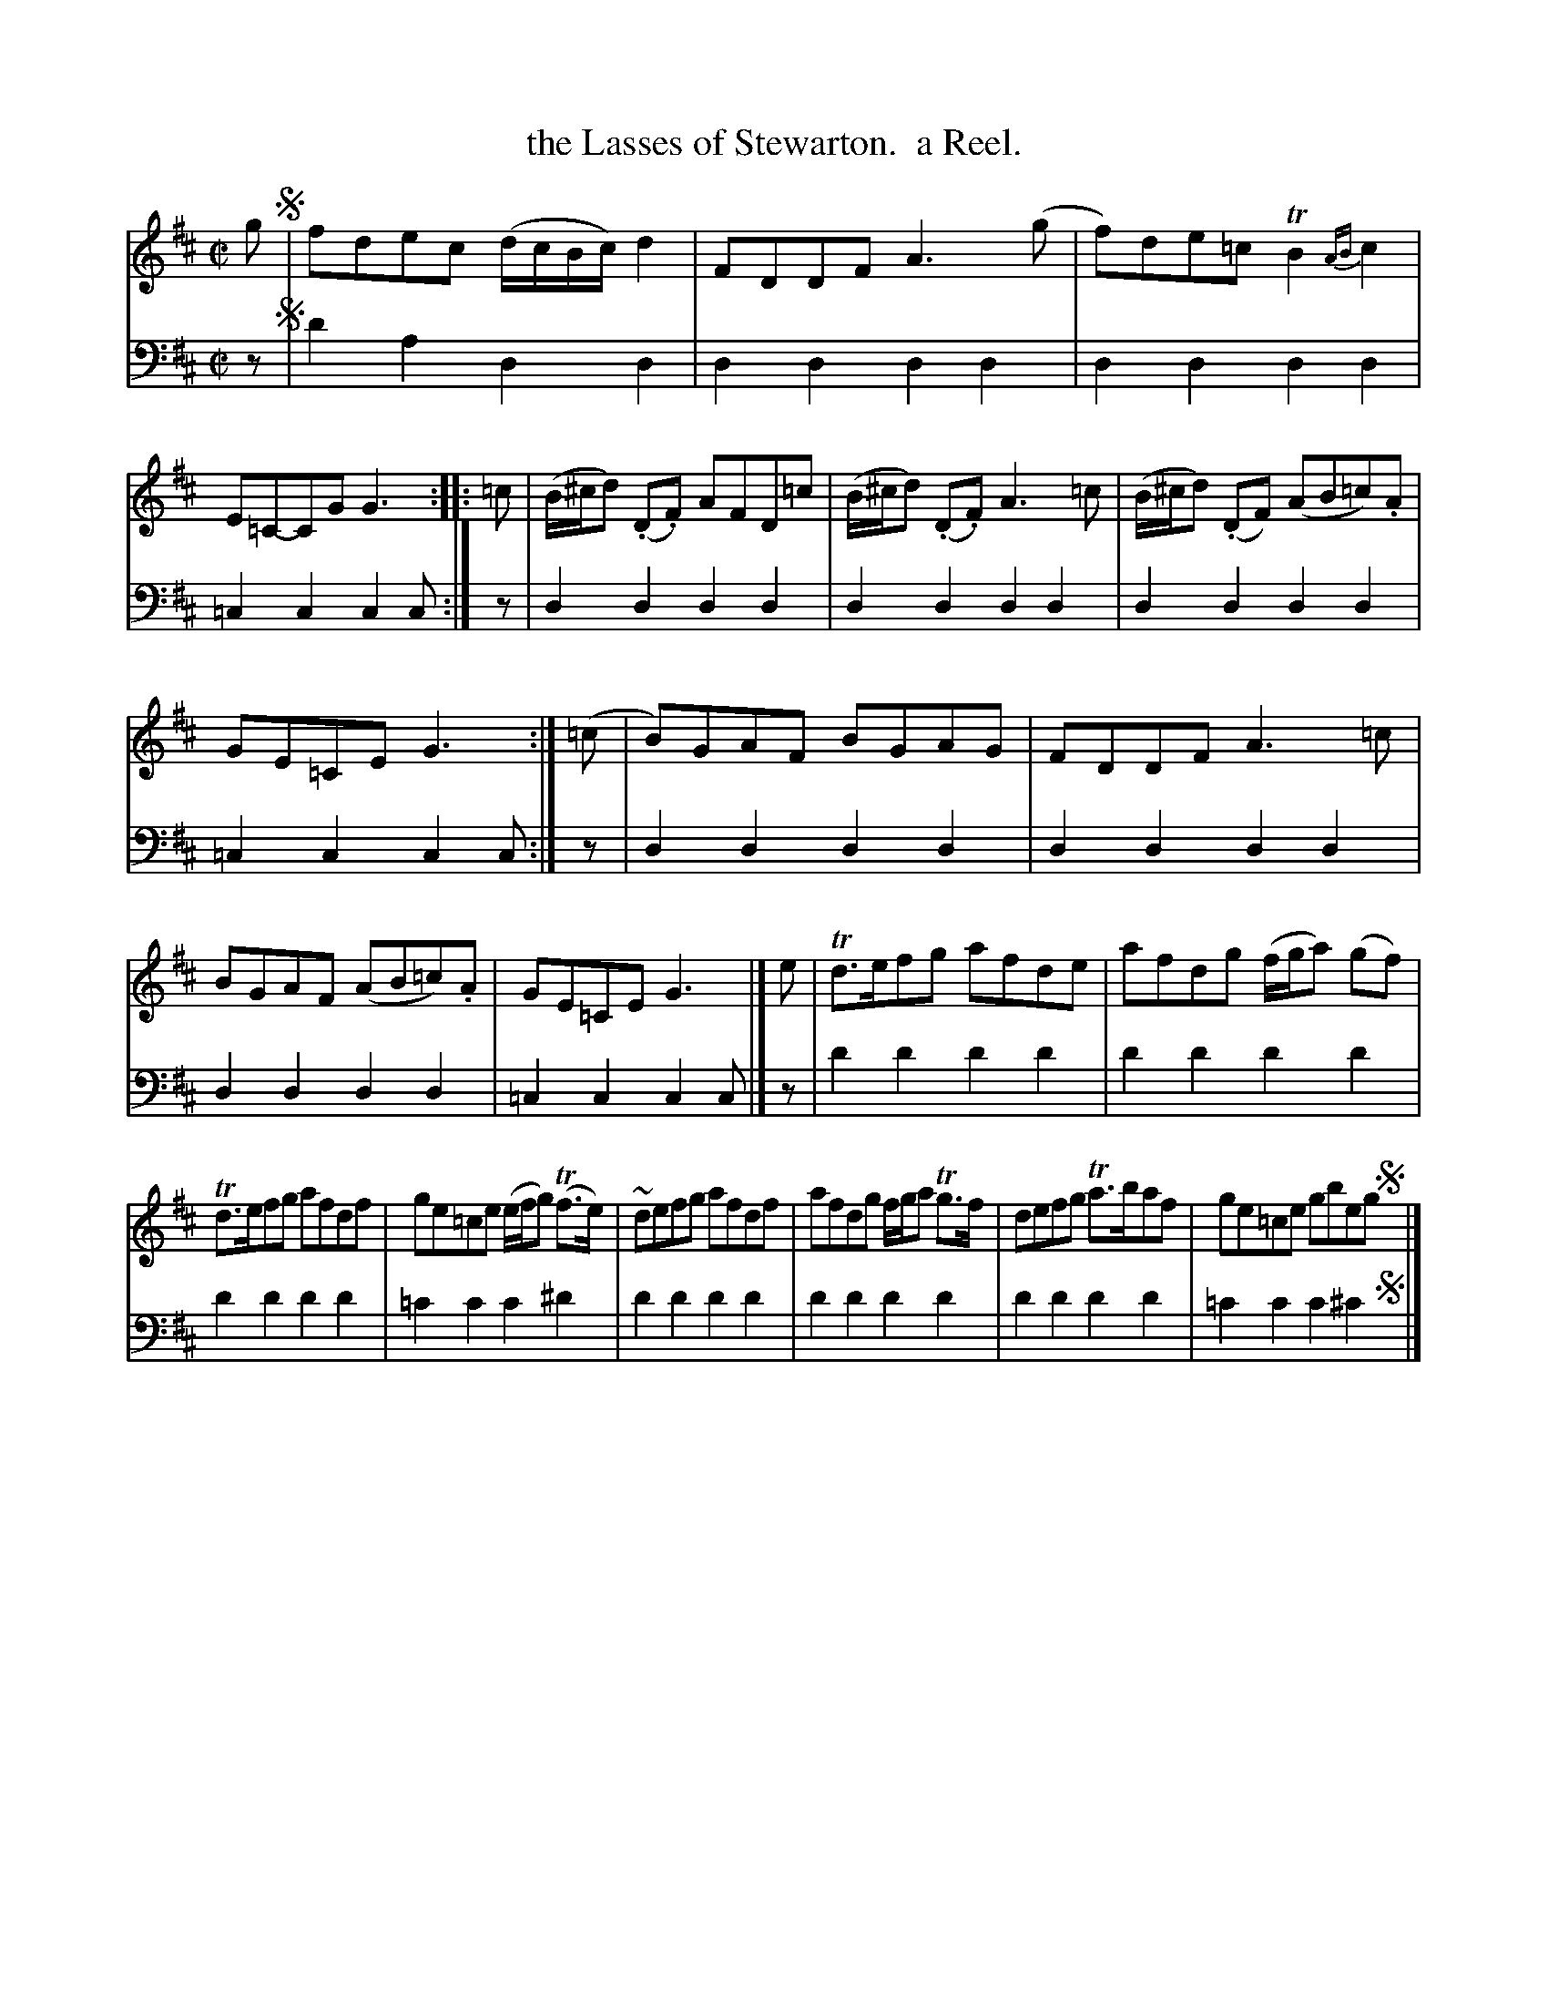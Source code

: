 X: 1352
T: the Lasses of Stewarton.  a Reel.
%R: reel
B: Niel Gow & Sons "Complete Repository" v.1 p.35 #2
Z: 2021 John Chambers <jc:trillian.mit.edu>
M: C|
L: 1/8
K: D
% - - - - - - - - - -
% Voice 1 formatted for compactness and proofreading.
V: 1 staves=2
g !segno!|\
fdec (d/c/B/c/) d2 | FDDF A3(g |\
f)de=c TB2{AB}c2 | E=C-CG G3 :: =c |\
(B/^c/d) (.D.F) AFD=c | (B/^c/d) (.D.F) A3 =c |\
(B/^c/d) (.DF) (AB=c).A |
GE=CE G3 :| (=c |\
B)GAF BGAG | FDDF A3=c |\
BGAF (AB=c).A | GE=CE G3 |] e |\
Td>efg afde | afdg (f/g/a) (gf) |
Td>efg afdf | ge=ce (e/f/g) (Tf>e) |\
~defg afdf | afdg f/g/a Tg>f |\
defg Ta>baf | ge=ce gbeg !segno!y|]
% - - - - - - - - - -
% Voice 2 preserves the book's staff layout.
V: 2 clef=bass middle=d
z !segno!|\
d'2a2 d2d2 | d2d2 d2d2 | d2d2 d2d2 | =c2c2 c2c :| z | d2d2 d2d2 | d2d2 d2d2 |
d2d2 d2d2 | =c2c2 c2c :| z | d2d2 d2d2 | d2d2 d2d2 | d2d2 d2d2 | =c2c2 c2c |] z | d'2d'2 d'2d'2 |
d'2d'2 d'2d'2 | d'2d'2 d'2d'2 | =c'2c'2 c'2^d'2 | d'2d'2 d'2d'2 | d'2d'2 d'2d'2 | d'2d'2 d'2d'2 | =c'2c'2 c'2^c'2 !segno!y|]
